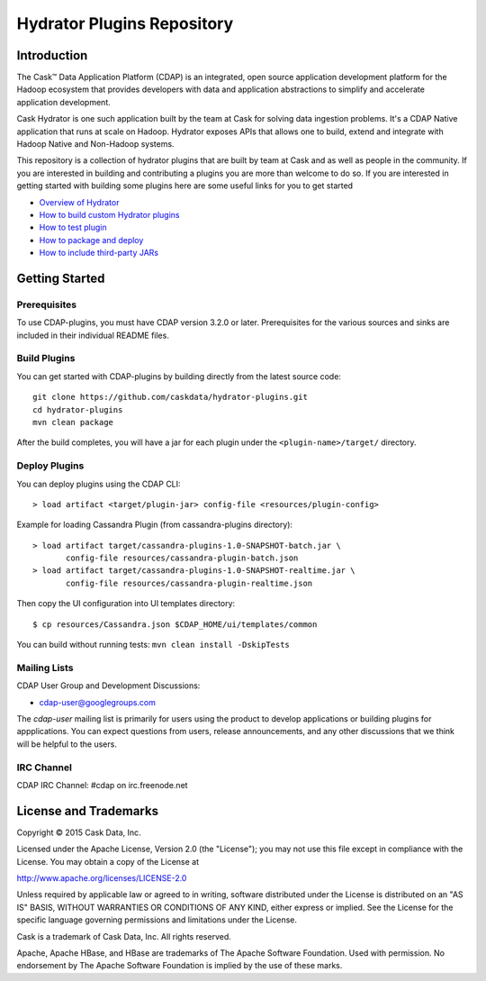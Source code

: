 ============================
Hydrator Plugins Repository
============================

.. image:: https://travis-ci.org/caskdata/hydrator-plugins.svg?branch=develop
    :target: https://travis-ci.org/caskdata/hydrator-plugins
    
.. image:: https://badges.ondemand.coverity.com/jobs/8d69p0vo7d1trbee3a10674s8k
    :target: https://ondemand.coverity.com/jobs/8d69p0vo7d1trbee3a10674s8k/results


Introduction
============

The Cask™ Data Application Platform (CDAP) is an integrated, open source application
development platform for the Hadoop ecosystem that provides developers with data and
application abstractions to simplify and accelerate application development.

Cask Hydrator is one such application built by the team at Cask for solving data ingestion 
problems. It's a CDAP Native application that runs at scale on Hadoop. Hydrator exposes 
APIs that allows one to build, extend and integrate with Hadoop Native and Non-Hadoop systems. 

This repository is a collection of hydrator plugins that are built by team at Cask and as well as 
people in the community. If you are interested in building and contributing a plugins you are more 
than welcome to do so. If you are interested in getting started with building some plugins here 
are some useful links for you to get started

- `Overview of Hydrator <http://docs.cask.co/cdap/3.2.1/en/included-applications/etl/index.html>`__
- `How to build custom Hydrator plugins <http://docs.cask.co/cdap/3.2.1/en/included-applications/etl/custom.html>`__
- `How to test plugin <http://docs.cask.co/cdap/3.2.1/en/included-applications/etl/custom.html#test-framework-for-plugins>`__
- `How to package and deploy <http://docs.cask.co/cdap/3.2.1/en/included-applications/etl/custom.html#plugin-packaging-and-deployment>`__
- `How to include third-party JARs <http://docs.cask.co/cdap/3.2.1/en/included-applications/etl/plugins/third-party.html>`__


Getting Started
===============

Prerequisites
-------------

To use CDAP-plugins, you must have CDAP version 3.2.0 or later. Prerequisites for the various
sources and sinks are included in their individual README files.
  
Build Plugins
-------------

You can get started with CDAP-plugins by building directly from the latest source code::

  git clone https://github.com/caskdata/hydrator-plugins.git
  cd hydrator-plugins
  mvn clean package

After the build completes, you will have a jar for each plugin under the
``<plugin-name>/target/`` directory.

Deploy Plugins
--------------

You can deploy plugins using the CDAP CLI::

  > load artifact <target/plugin-jar> config-file <resources/plugin-config>

Example for loading Cassandra Plugin (from cassandra-plugins directory)::

  > load artifact target/cassandra-plugins-1.0-SNAPSHOT-batch.jar \
         config-file resources/cassandra-plugin-batch.json
  > load artifact target/cassandra-plugins-1.0-SNAPSHOT-realtime.jar \
         config-file resources/cassandra-plugin-realtime.json

Then copy the UI configuration into UI templates directory::

  $ cp resources/Cassandra.json $CDAP_HOME/ui/templates/common

You can build without running tests: ``mvn clean install -DskipTests``

Mailing Lists
-------------

CDAP User Group and Development Discussions:

- `cdap-user@googlegroups.com <https://groups.google.com/d/forum/cdap-user>`__

The *cdap-user* mailing list is primarily for users using the product to develop
applications or building plugins for appplications. You can expect questions from 
users, release announcements, and any other discussions that we think will be helpful 
to the users.

IRC Channel
-----------
CDAP IRC Channel: #cdap on irc.freenode.net

License and Trademarks
======================

Copyright © 2015 Cask Data, Inc.

Licensed under the Apache License, Version 2.0 (the "License"); you may not use this file except
in compliance with the License. You may obtain a copy of the License at

http://www.apache.org/licenses/LICENSE-2.0

Unless required by applicable law or agreed to in writing, software distributed under the 
License is distributed on an "AS IS" BASIS, WITHOUT WARRANTIES OR CONDITIONS OF ANY KIND, 
either express or implied. See the License for the specific language governing permissions 
and limitations under the License.

Cask is a trademark of Cask Data, Inc. All rights reserved.

Apache, Apache HBase, and HBase are trademarks of The Apache Software Foundation. Used with
permission. No endorsement by The Apache Software Foundation is implied by the use of these marks.
